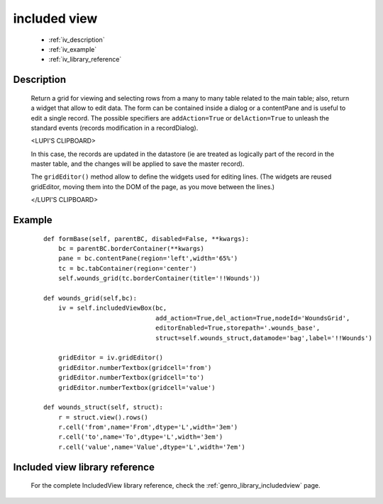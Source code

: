 .. _genro_includedview:

=============
included view
=============

    * :ref:`iv_description`
    * :ref:`iv_example`
    * :ref:`iv_library_reference`

.. _iv_description:

Description
===========

    Return a grid for viewing and selecting rows from a many to many table related to the main table; also, return a widget that allow to edit data. The form can be contained inside a dialog or a contentPane and is useful to edit a single record.
    The possible specifiers are ``addAction=True`` or ``delAction=True`` to unleash the standard events (records modification in a recordDialog).
    
    <LUPI'S CLIPBOARD>
    
    In this case, the records are updated in the datastore (ie are treated as logically part of the record in the master table, and the changes will be applied to save the master record).

    The ``gridEditor()`` method allow to define the widgets used for editing lines. (The widgets are reused gridEditor, moving them into the DOM of the page, as you move between the lines.)
    
    </LUPI'S CLIPBOARD>

.. _iv_example:

Example
=======

    ::

        def formBase(self, parentBC, disabled=False, **kwargs):
            bc = parentBC.borderContainer(**kwargs)
            pane = bc.contentPane(region='left',width='65%')
            tc = bc.tabContainer(region='center')
            self.wounds_grid(tc.borderContainer(title='!!Wounds'))
            
        def wounds_grid(self,bc):
            iv = self.includedViewBox(bc,
                                      add_action=True,del_action=True,nodeId='WoundsGrid',
                                      editorEnabled=True,storepath='.wounds_base',
                                      struct=self.wounds_struct,datamode='bag',label='!!Wounds')
                                      
            gridEditor = iv.gridEditor()
            gridEditor.numberTextbox(gridcell='from')
            gridEditor.numberTextbox(gridcell='to')
            gridEditor.numberTextbox(gridcell='value')
            
        def wounds_struct(self, struct):
            r = struct.view().rows()
            r.cell('from',name='From',dtype='L',width='3em')
            r.cell('to',name='To',dtype='L',width='3em')
            r.cell('value',name='Value',dtype='L',width='7em')

.. _iv_library_reference:

Included view library reference
===============================

    For the complete IncludedView library reference, check the :ref:`genro_library_includedview` page.